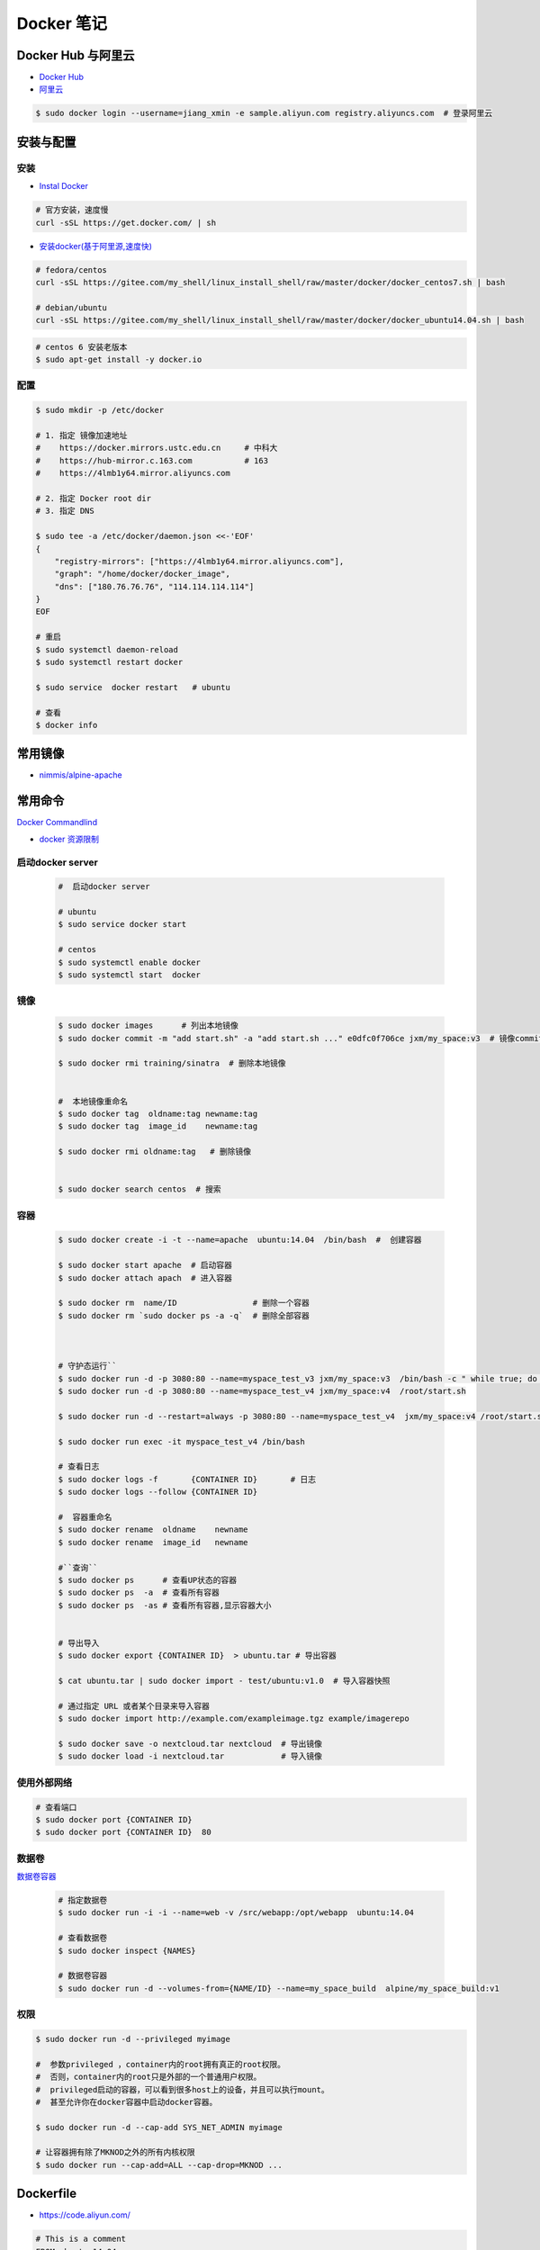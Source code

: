 ###############
Docker 笔记
###############

**********************
Docker Hub 与阿里云  
**********************

* `Docker Hub <https://hub.docker.com/explore/>`_
* `阿里云 <https://dev.aliyun.com/search.html>`_

.. code-block:: sh

    $ sudo docker login --username=jiang_xmin -e sample.aliyun.com registry.aliyuncs.com  # 登录阿里云

************
安装与配置
************

安装  
============

* `Instal Docker <https://docs.docker.com/engine/installation/>`_

.. code-block:: sh
  
  # 官方安装，速度慢
  curl -sSL https://get.docker.com/ | sh

* `安装docker(基于阿里源,速度快) <https://yq.aliyun.com/articles/110806?spm=5176.8351553.0.0.6a7c1991Uq3rD1>`_

.. code-block:: sh

    # fedora/centos 
    curl -sSL https://gitee.com/my_shell/linux_install_shell/raw/master/docker/docker_centos7.sh | bash

    # debian/ubuntu 
    curl -sSL https://gitee.com/my_shell/linux_install_shell/raw/master/docker/docker_ubuntu14.04.sh | bash

.. code-block:: sh

     # centos 6 安装老版本
     $ sudo apt-get install -y docker.io

配置 
========

.. code-block:: sh

    $ sudo mkdir -p /etc/docker

    # 1. 指定 镜像加速地址
    #    https://docker.mirrors.ustc.edu.cn     # 中科大
    #    https://hub-mirror.c.163.com           # 163
    #    https://4lmb1y64.mirror.aliyuncs.com

    # 2. 指定 Docker root dir 
    # 3. 指定 DNS 

    $ sudo tee -a /etc/docker/daemon.json <<-'EOF'
    {
        "registry-mirrors": ["https://4lmb1y64.mirror.aliyuncs.com"],
        "graph": "/home/docker/docker_image",
        "dns": ["180.76.76.76", "114.114.114.114"]
    }
    EOF
  
    # 重启
    $ sudo systemctl daemon-reload
    $ sudo systemctl restart docker

    $ sudo service  docker restart   # ubuntu

    # 查看
    $ docker info


***********
常用镜像   
***********

* `nimmis/alpine-apache <https://hub.docker.com/r/nimmis/alpine-apache/>`_

**********
常用命令
**********

`Docker Commandlind <https://docs.docker.com/engine/reference/commandline/docker/>`_

* `docker 资源限制   <https://docs.docker.com/config/containers/resource_constraints/#limit-a-containers-access-to-memory>`_

启动docker server
===================

    .. code-block:: sh
        
         #  启动docker server

         # ubuntu
         $ sudo service docker start

         # centos
         $ sudo systemctl enable docker 
         $ sudo systemctl start  docker


镜像
===================

    .. code-block:: sh

        $ sudo docker images      # 列出本地镜像
        $ sudo docker commit -m "add start.sh" -a "add start.sh ..." e0dfc0f706ce jxm/my_space:v3  # 镜像commit

        $ sudo docker rmi training/sinatra  # 删除本地镜像


        #  本地镜像重命名 
        $ sudo docker tag  oldname:tag newname:tag 
        $ sudo docker tag  image_id    newname:tag 
        
        $ sudo docker rmi oldname:tag   # 删除镜像


        $ sudo docker search centos  # 搜索

容器
============

    .. code-block:: sh

       $ sudo docker create -i -t --name=apache  ubuntu:14.04  /bin/bash  #  创建容器

       $ sudo docker start apache  # 启动容器
       $ sudo docker attach apach  # 进入容器
       
       $ sudo docker rm  name/ID                # 删除一个容器
       $ sudo docker rm `sudo docker ps -a -q`  # 删除全部容器



       # 守护态运行``
       $ sudo docker run -d -p 3080:80 --name=myspace_test_v3 jxm/my_space:v3  /bin/bash -c " while true; do echo hello world; sleep 1; done"
       $ sudo docker run -d -p 3080:80 --name=myspace_test_v4 jxm/my_space:v4  /root/start.sh

       $ sudo docker run -d --restart=always -p 3080:80 --name=myspace_test_v4  jxm/my_space:v4 /root/start.sh  #开机自启动

       $ sudo docker run exec -it myspace_test_v4 /bin/bash

       # 查看日志
       $ sudo docker logs -f       {CONTAINER ID}       # 日志
       $ sudo docker logs --follow {CONTAINER ID}

       #  容器重命名
       $ sudo docker rename  oldname    newname 
       $ sudo docker rename  image_id   newname 

       #``查询``
       $ sudo docker ps      # 查看UP状态的容器
       $ sudo docker ps  -a  # 查看所有容器
       $ sudo docker ps  -as # 查看所有容器,显示容器大小


       # 导出导入
       $ sudo docker export {CONTAINER ID}  > ubuntu.tar # 导出容器
    
       $ cat ubuntu.tar | sudo docker import - test/ubuntu:v1.0  # 导入容器快照 

       # 通过指定 URL 或者某个目录来导入容器
       $ sudo docker import http://example.com/exampleimage.tgz example/imagerepo

       $ sudo docker save -o nextcloud.tar nextcloud  # 导出镜像
       $ sudo docker load -i nextcloud.tar            # 导入镜像


使用外部网络
============


.. code-block:: sh

    # 查看端口
    $ sudo docker port {CONTAINER ID}
    $ sudo docker port {CONTAINER ID}  80


数据卷
============

`数据卷容器 <http://wiki.jikexueyuan.com/project/docker-technology-and-combat/datacontainer.html>`_


    .. code-block:: sh

        # 指定数据卷
        $ sudo docker run -i -i --name=web -v /src/webapp:/opt/webapp  ubuntu:14.04

        # 查看数据卷
        $ sudo docker inspect {NAMES}
        
        # 数据卷容器
        $ sudo docker run -d --volumes-from={NAME/ID} --name=my_space_build  alpine/my_space_build:v1

权限
============

.. code-block:: sh

    $ sudo docker run -d --privileged myimage

    #  参数privileged ，container内的root拥有真正的root权限。
    #  否则，container内的root只是外部的一个普通用户权限。
    #  privileged启动的容器，可以看到很多host上的设备，并且可以执行mount。
    #  甚至允许你在docker容器中启动docker容器。

    $ sudo docker run -d --cap-add SYS_NET_ADMIN myimage

    # 让容器拥有除了MKNOD之外的所有内核权限 
    $ sudo docker run --cap-add=ALL --cap-drop=MKNOD ...


**********
Dockerfile
**********

* https://code.aliyun.com/


.. code-block:: dockerfile

    # This is a comment
    FROM ubuntu:14.04

    MAINTAINER Jiangxumin <cjaingxumin@gmail.com>

    USER    root
    WORKDIR /root

    # ENV TEST  123

    COPY install.sh ./
    COPY run.sh ./

    RUN ./install.sh

    VOLUME ["/data1","/data2"]
    EXPOSE 22
    EXPOSE 80
    EXPOSE 443

    CMD ["/bin/bash","/root/run.sh"]

.. code-block:: sh

    $ sudo docker build . -t  ${image name}

.. code-block:: sh

    $ sudo docker run -d --restart=always -p 8901:8080 -v $HOEM/Video:/mediadrop/data/media --name=mediadrop acaranta/mediadrop

#. EXPOSE

    格式为 EXPOSE <port> [<port>...] 。
    告诉Docker服务端容器暴露的端口


* `阿里云Docker <https://dev.aliyun.com/search.html>`_
* `把镜像推送到阿里云 <https://ninghao.net/video/3780>`_
* `Running GUI apps with Docker <http://fabiorehm.com/blog/2014/09/11/running-gui-apps-with-docker/?utm_source=tuicool&utm_medium=referral>`_ 


*****
Other
*****


* `Docker私有仓库搭建  <http://www.jianshu.com/p/00ac18fce367>`_

**http: server gave HTTP response to HTTPS client** , 解决,添加如下:

.. code-block:: json

    {
       "registry-mirrors": ["https://docker.mirrors.ustc.edu.cn"],
       "insecure-registries": ["192.168.8.204:5000"]
    }



* `使用官方 docker registry 搭建私有镜像仓库及部署 web ui <http://blog.csdn.net/mideagroup/article/details/52052618>`_

* https://hub.docker.com/r/hyper/docker-registry-web
* https://github.com/kwk/docker-registry-frontend

